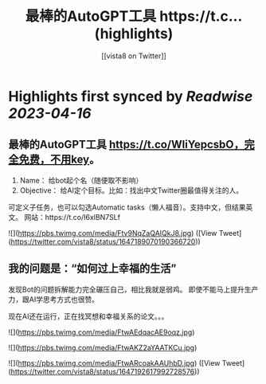 :PROPERTIES:
:title: 最棒的AutoGPT工具 https://t.c... (highlights)
:author: [[vista8 on Twitter]]
:full-title: "最棒的AutoGPT工具 https://t.c..."
:category: #tweets
:url: https://twitter.com/vista8/status/1647189070190366720
:END:

* Highlights first synced by [[Readwise]] [[2023-04-16]]
** 最棒的AutoGPT工具 https://t.co/WliYepcsbO，完全免费，不用key。

1. Name： 给bot起个名（随便取不影响）
2. Objective： 给AI定个目标。比如：找出中文Twitter圈最值得关注的人。

可定义子任务，也可以勾选Automatic tasks（懒人福音）。支持中文，但结果英文。
网站：https://t.co/I6xlBN7SLf 

![](https://pbs.twimg.com/media/Ftv9NqZaQAIQkJ8.jpg) ([View Tweet](https://twitter.com/vista8/status/1647189070190366720))
** 我的问题是：“如何过上幸福的生活”
发现Bot的问题拆解能力完全碾压自己，相比我就是弱鸡。
即使不能马上提升生产力，跟AI学思考方式也很赞。

现在AI还在运行，正在找冥想和幸福关系的论文。。。 

![](https://pbs.twimg.com/media/FtwAEdqacAE9oqz.jpg) 

![](https://pbs.twimg.com/media/FtwAKZ2aYAATKCu.jpg) 

![](https://pbs.twimg.com/media/FtwARcoakAAUhbD.jpg) ([View Tweet](https://twitter.com/vista8/status/1647192617992728576))